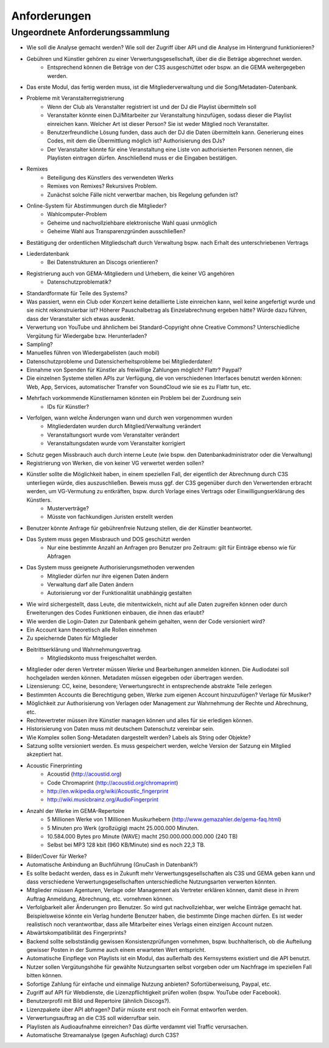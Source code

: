 ﻿==============
Anforderungen
==============




Ungeordnete Anforderungssammlung
--------------------------------

* Wie soll die Analyse gemacht werden? Wie soll der Zugriff über API und die Analyse im Hintergrund funktionieren?
* Gebühren und Künstler gehören zu einer Verwertungsgesellschaft, über die die Beträge abgerechnet werden.
	* Entsprechend können die Beträge von der C3S ausgeschüttet oder bspw. an die GEMA weitergegeben werden.
* Das erste Modul, das fertig werden muss, ist die Mitgliederverwaltung und die Song/Metadaten-Datenbank.
* Probleme mit Veranstalterregistrierung
	* Wenn der Club als Veranstalter registriert ist und der DJ die Playlist übermitteln soll
	* Veranstalter könnte einen DJ/Mitarbeiter zur Veranstaltung hinzufügen, sodass dieser die Playlist einreichen kann. Welcher Art ist dieser Person? Sie ist weder Mitglied noch Veranstalter.
	* Benutzerfreundliche Lösung funden, dass auch der DJ die Daten übermitteln kann. Generierung eines Codes, mit dem die Übermittlung möglich ist? Authorisierung des DJs?
	* Der Veranstalter könnte für eine Veranstaltung eine Liste von authorisierten Personen nennen, die Playlisten eintragen dürfen. Anschließend muss er die Eingaben bestätigen.
* Remixes
	* Beteiligung des Künstlers des verwendeten Werks
	* Remixes von Remixes? Rekursives Problem.
	* Zunächst solche Fälle nicht verwertbar machen, bis Regelung gefunden ist?
* Online-System für Abstimmungen durch die Mitglieder?
	* Wahlcomputer-Problem
	* Geheime und nachvollziehbare elektronische Wahl quasi unmöglich
	* Geheime Wahl aus Transparenzgründen ausschließen?
* Bestätigung der ordentlichen Mitgliedschaft durch Verwaltung bspw. nach Erhalt des unterschriebenen Vertrags
* Liederdatenbank
	* Bei Datenstrukturen an Discogs orientieren?
* Registrierung auch von GEMA-Mitgliedern und Urhebern, die keiner VG angehören
	* Datenschutzproblematik?
* Standardformate für Teile des Systems?
* Was passiert, wenn ein Club oder Konzert keine detaillierte Liste einreichen kann, weil keine angefertigt wurde und sie nicht rekonstruierbar ist? Höherer Pauschalbetrag als Einzelabrechnung ergeben hätte? Würde dazu führen, dass der Veranstalter sich etwas ausdenkt.
* Verwertung von YouTube und ähnlichem bei Standard-Copyright ohne Creative Commons? Unterschiedliche Vergütung für Wiedergabe bzw. Herunterladen?
* Sampling?
* Manuelles führen von Wiedergabelisten (auch mobil)
* Datenschutzprobleme und Datensicherheitsprobleme bei Mitgliederdaten!
* Einnahme von Spenden für Künstler als freiwillige Zahlungen möglich? Flattr? Paypal?
* Die einzelnen Systeme stellen APIs zur Verfügung, die von verschiedenen Interfaces benutzt werden können: Web, App, Services, automatischer Transfer von SoundCloud wie sie es zu Flattr tun, etc.
* Mehrfach vorkommende Künstlernamen könnten ein Problem bei der Zuordnung sein
	* IDs für Künstler?
* Verfolgen, wann welche Änderungen wann und durch wen vorgenommen wurden
	* Mitgliederdaten wurden durch Mitglied/Verwaltung verändert
	* Veranstaltungsort wurde vom Veranstalter verändert
	* Veranstaltungsdaten wurde vom Veranstalter korrigiert
* Schutz gegen Missbrauch auch durch interne Leute (wie bspw. den Datenbankadministrator oder die Verwaltung)
* Registrierung von Werken, die von keiner VG verwertet werden sollen?
* Künstler sollte die Möglichkeit haben, in einem speziellen Fall, der eigentlich der Abrechnung durch C3S unterliegen würde, dies auszuschließen. Beweis muss ggf. der C3S gegenüber durch den Verwertenden erbracht werden, um VG-Vermutung zu entkräften, bspw. durch Vorlage eines Vertrags oder Einwilligungserklärung des Künstlers.
	* Musterverträge?
	* Müsste von fachkundigen Juristen erstellt werden
* Benutzer könnte Anfrage für gebührenfreie Nutzung stellen, die der Künstler beantwortet.
* Das System muss gegen Missbrauch und DOS geschützt werden
	* Nur eine bestimmte Anzahl an Anfragen pro Benutzer pro Zeitraum: gilt für Einträge ebenso wie für Abfragen
* Das System muss geeignete Authorisierungsmethoden verwenden
	* Mitglieder dürfen nur ihre eigenen Daten ändern
	* Verwaltung darf alle Daten ändern
	* Autorisierung vor der Funktionalität unabhängig gestalten
* Wie wird sichergestellt, dass Leute, die mitentwickeln, nicht auf alle Daten zugreifen können oder durch Erweiterungen des Codes Funktionen einbauen, die ihnen das erlaubt?
* Wie werden die Login-Daten zur Datenbank geheim gehalten, wenn der Code versioniert wird?
* Ein Account kann theoretisch alle Rollen einnehmen
* Zu speichernde Daten für Mitglieder
* Beitrittserklärung und Wahrnehmungsvertrag.
	* Mitgliedskonto muss freigeschaltet werden.
* Mitglieder oder deren Vertreter müssen Werke und Bearbeitungen anmelden können. Die Audiodatei soll hochgeladen werden können. Metadaten müssen eigegeben oder übertragen werden.
* Lizensierung: CC, keine, besondere; Verwertungsrecht in entsprechende abstrakte Teile zerlegen
* Bestimmten Accounts die Berechtigung geben, Werke zum eigenen Account hinzuzufügen? Verlage für Musiker?
* Möglichkeit zur Authorisierung von Verlagen oder Management zur Wahrnehmung der Rechte und Abrechnung, etc.
* Rechtevertreter müssen ihre Künstler managen können und alles für sie erledigen können.
* Historisierung von Daten muss mit deutschem Datenschutz vereinbar sein.
* Wie Komplex sollen Song-Metadaten dargestellt werden? Labels als String oder Objekte?
* Satzung sollte versioniert werden. Es muss gespeichert werden, welche Version der Satzung ein Mitglied akzeptiert hat.
* Acoustic Finerprinting
	* Acoustid (http://acoustid.org)
	* Code Chromaprint (http://acoustid.org/chromaprint)
	* http://en.wikipedia.org/wiki/Acoustic_fingerprint
	* http://wiki.musicbrainz.org/AudioFingerprint
* Anzahl der Werke im GEMA-Repertoire
	* 5 Millionen Werke von 1 Millionen Musikurhebern (http://www.gemazahler.de/gema-faq.html)
	* 5 Minuten pro Werk (großzügig) macht 25.000.000 Minuten.
	* 10.584.000 Bytes pro Minute (WAVE) macht 250.000.000.000.000 (240 TB)
	* Selbst bei MP3 128 kbit (960 KB/Minute) sind es noch 22,3 TB.
* Bilder/Cover für Werke?
* Automatische Anbindung an Buchführung (GnuCash in Datenbank?)
* Es sollte bedacht werden, dass es in Zukunft mehr Verwertungsgesellschaften als C3S und GEMA geben kann und dass verschiedene Verwertungsgesellschaften unterschiedliche Nutzungsarten verwerten könnten.
* Mitglieder müssen Agenturen, Verlage oder Management als Vertreter erklären können, damit diese in ihrem Auftrag Anmeldung, Abrechnung, etc. vornehmen können.
* Verfolgbarkeit aller Änderungen pro Benutzer. So wird gut nachvollziehbar, wer welche Einträge gemacht hat. Beispielsweise könnte ein Verlag hunderte Benutzer haben, die bestimmte Dinge machen dürfen. Es ist weder realistisch noch verantwortbar, dass alle Mitarbeiter eines Verlags einen einzigen Account nutzen.
* Abwärtskompatibilität des Fingerprints?
* Backend sollte selbstständig gewissen Konsistenzprüfungen vornehmen, bspw. buchhalterisch, ob die Aufteilung gewisser Posten in der Summe auch einem erwarteten Wert entspricht.
* Automatische Einpflege von Playlists ist ein Modul, das außerhalb des Kernsystems existiert und die API benutzt.
* Nutzer sollen Vergütungshöhe für gewählte Nutzungsarten selbst vorgeben oder um Nachfrage im speziellen Fall bitten können.
* Sofortige Zahlung für einfache und einmalige Nutzung anbieten? Sofortüberweisung, Paypal, etc.
* Zugriff auf API für Webdienste, die Lizenzpflichtigkeit prüfen wollen (bspw. YouTube oder Facebook).
* Benutzerprofil mit Bild und Repertoire (ähnlich Discogs?).
* Lizenzpakete über API abfragen? Dafür müsste erst noch ein Format entworfen werden.
* Verwertungsauftrag an die C3S soll widerrufbar sein.
* Playlisten als Audioaufnahme einreichen? Das dürfte verdammt viel Traffic verursachen.
* Automatische Streamanalyse (gegen Aufschlag) durch C3S?

